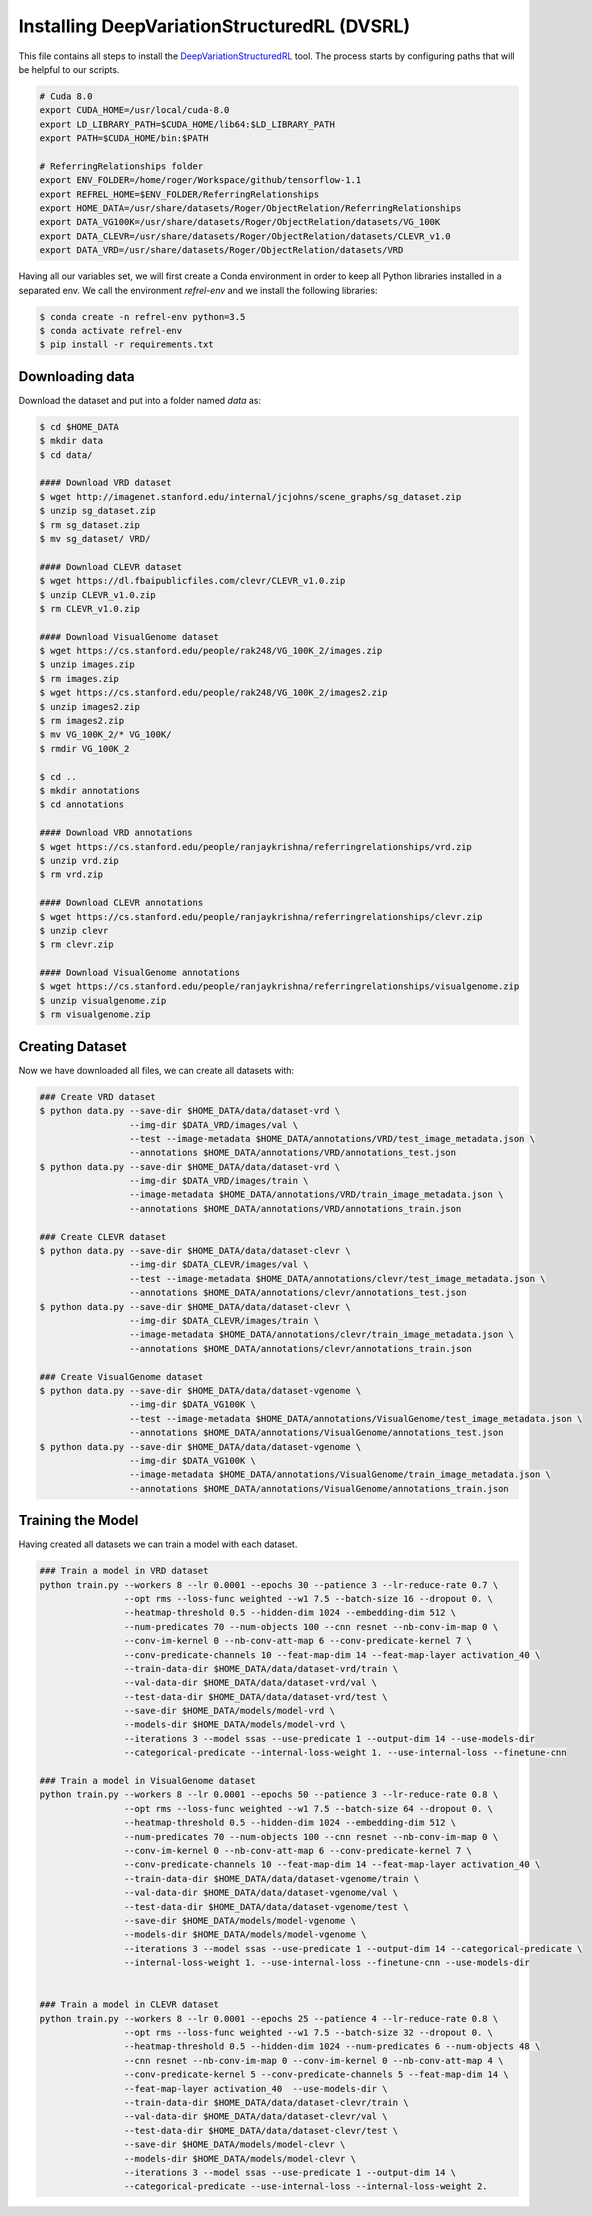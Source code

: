 =============================================
Installing DeepVariationStructuredRL (DVSRL)
=============================================

This file contains all steps to install the `DeepVariationStructuredRL <https://github.com/nexusapoorvacus/DeepVariationStructuredRL>`_ tool. The process starts by configuring paths that will be helpful to our scripts. 

.. code-block:: bash

   # Cuda 8.0
   export CUDA_HOME=/usr/local/cuda-8.0
   export LD_LIBRARY_PATH=$CUDA_HOME/lib64:$LD_LIBRARY_PATH
   export PATH=$CUDA_HOME/bin:$PATH

   # ReferringRelationships folder
   export ENV_FOLDER=/home/roger/Workspace/github/tensorflow-1.1
   export REFREL_HOME=$ENV_FOLDER/ReferringRelationships
   export HOME_DATA=/usr/share/datasets/Roger/ObjectRelation/ReferringRelationships
   export DATA_VG100K=/usr/share/datasets/Roger/ObjectRelation/datasets/VG_100K
   export DATA_CLEVR=/usr/share/datasets/Roger/ObjectRelation/datasets/CLEVR_v1.0
   export DATA_VRD=/usr/share/datasets/Roger/ObjectRelation/datasets/VRD

Having all our variables set, we will first create a Conda environment in order to keep all Python libraries installed in a separated env. We call the environment `refrel-env` and we install the following libraries:

.. code-block:: bash

   $ conda create -n refrel-env python=3.5
   $ conda activate refrel-env
   $ pip install -r requirements.txt


Downloading data
------------------

Download the dataset and put into a folder named `data` as:

.. code-block:: bash

   $ cd $HOME_DATA
   $ mkdir data
   $ cd data/

   #### Download VRD dataset
   $ wget http://imagenet.stanford.edu/internal/jcjohns/scene_graphs/sg_dataset.zip
   $ unzip sg_dataset.zip
   $ rm sg_dataset.zip
   $ mv sg_dataset/ VRD/

   #### Download CLEVR dataset
   $ wget https://dl.fbaipublicfiles.com/clevr/CLEVR_v1.0.zip
   $ unzip CLEVR_v1.0.zip
   $ rm CLEVR_v1.0.zip

   #### Download VisualGenome dataset
   $ wget https://cs.stanford.edu/people/rak248/VG_100K_2/images.zip
   $ unzip images.zip
   $ rm images.zip
   $ wget https://cs.stanford.edu/people/rak248/VG_100K_2/images2.zip
   $ unzip images2.zip
   $ rm images2.zip
   $ mv VG_100K_2/* VG_100K/
   $ rmdir VG_100K_2

   $ cd ..
   $ mkdir annotations
   $ cd annotations

   #### Download VRD annotations
   $ wget https://cs.stanford.edu/people/ranjaykrishna/referringrelationships/vrd.zip
   $ unzip vrd.zip
   $ rm vrd.zip

   #### Download CLEVR annotations
   $ wget https://cs.stanford.edu/people/ranjaykrishna/referringrelationships/clevr.zip
   $ unzip clevr
   $ rm clevr.zip

   #### Download VisualGenome annotations
   $ wget https://cs.stanford.edu/people/ranjaykrishna/referringrelationships/visualgenome.zip
   $ unzip visualgenome.zip
   $ rm visualgenome.zip


Creating Dataset
-----------------

Now we have downloaded all files, we can create all datasets with:

.. code-block:: bash

   ### Create VRD dataset
   $ python data.py --save-dir $HOME_DATA/data/dataset-vrd \
                    --img-dir $DATA_VRD/images/val \
                    --test --image-metadata $HOME_DATA/annotations/VRD/test_image_metadata.json \
                    --annotations $HOME_DATA/annotations/VRD/annotations_test.json
   $ python data.py --save-dir $HOME_DATA/data/dataset-vrd \
                    --img-dir $DATA_VRD/images/train \
                    --image-metadata $HOME_DATA/annotations/VRD/train_image_metadata.json \
                    --annotations $HOME_DATA/annotations/VRD/annotations_train.json

   ### Create CLEVR dataset
   $ python data.py --save-dir $HOME_DATA/data/dataset-clevr \
                    --img-dir $DATA_CLEVR/images/val \
                    --test --image-metadata $HOME_DATA/annotations/clevr/test_image_metadata.json \
                    --annotations $HOME_DATA/annotations/clevr/annotations_test.json
   $ python data.py --save-dir $HOME_DATA/data/dataset-clevr \
                    --img-dir $DATA_CLEVR/images/train \
                    --image-metadata $HOME_DATA/annotations/clevr/train_image_metadata.json \
                    --annotations $HOME_DATA/annotations/clevr/annotations_train.json

   ### Create VisualGenome dataset
   $ python data.py --save-dir $HOME_DATA/data/dataset-vgenome \
                    --img-dir $DATA_VG100K \
                    --test --image-metadata $HOME_DATA/annotations/VisualGenome/test_image_metadata.json \
                    --annotations $HOME_DATA/annotations/VisualGenome/annotations_test.json
   $ python data.py --save-dir $HOME_DATA/data/dataset-vgenome \
                    --img-dir $DATA_VG100K \
                    --image-metadata $HOME_DATA/annotations/VisualGenome/train_image_metadata.json \
                    --annotations $HOME_DATA/annotations/VisualGenome/annotations_train.json



Training the Model
-------------------

Having created all datasets we can train a model with each dataset.

.. code-block:: bash

   ### Train a model in VRD dataset
   python train.py --workers 8 --lr 0.0001 --epochs 30 --patience 3 --lr-reduce-rate 0.7 \
                   --opt rms --loss-func weighted --w1 7.5 --batch-size 16 --dropout 0. \
                   --heatmap-threshold 0.5 --hidden-dim 1024 --embedding-dim 512 \
                   --num-predicates 70 --num-objects 100 --cnn resnet --nb-conv-im-map 0 \
                   --conv-im-kernel 0 --nb-conv-att-map 6 --conv-predicate-kernel 7 \
                   --conv-predicate-channels 10 --feat-map-dim 14 --feat-map-layer activation_40 \
                   --train-data-dir $HOME_DATA/data/dataset-vrd/train \
                   --val-data-dir $HOME_DATA/data/dataset-vrd/val \
                   --test-data-dir $HOME_DATA/data/dataset-vrd/test \
                   --save-dir $HOME_DATA/models/model-vrd \
                   --models-dir $HOME_DATA/models/model-vrd \
                   --iterations 3 --model ssas --use-predicate 1 --output-dim 14 --use-models-dir
                   --categorical-predicate --internal-loss-weight 1. --use-internal-loss --finetune-cnn

   ### Train a model in VisualGenome dataset
   python train.py --workers 8 --lr 0.0001 --epochs 50 --patience 3 --lr-reduce-rate 0.8 \
                   --opt rms --loss-func weighted --w1 7.5 --batch-size 64 --dropout 0. \
                   --heatmap-threshold 0.5 --hidden-dim 1024 --embedding-dim 512 \
                   --num-predicates 70 --num-objects 100 --cnn resnet --nb-conv-im-map 0 \
                   --conv-im-kernel 0 --nb-conv-att-map 6 --conv-predicate-kernel 7 \
                   --conv-predicate-channels 10 --feat-map-dim 14 --feat-map-layer activation_40 \
                   --train-data-dir $HOME_DATA/data/dataset-vgenome/train \
                   --val-data-dir $HOME_DATA/data/dataset-vgenome/val \
                   --test-data-dir $HOME_DATA/data/dataset-vgenome/test \
                   --save-dir $HOME_DATA/models/model-vgenome \
                   --models-dir $HOME_DATA/models/model-vgenome \
                   --iterations 3 --model ssas --use-predicate 1 --output-dim 14 --categorical-predicate \
                   --internal-loss-weight 1. --use-internal-loss --finetune-cnn --use-models-dir


   ### Train a model in CLEVR dataset
   python train.py --workers 8 --lr 0.0001 --epochs 25 --patience 4 --lr-reduce-rate 0.8 \
                   --opt rms --loss-func weighted --w1 7.5 --batch-size 32 --dropout 0. \
                   --heatmap-threshold 0.5 --hidden-dim 1024 --num-predicates 6 --num-objects 48 \
                   --cnn resnet --nb-conv-im-map 0 --conv-im-kernel 0 --nb-conv-att-map 4 \
                   --conv-predicate-kernel 5 --conv-predicate-channels 5 --feat-map-dim 14 \
                   --feat-map-layer activation_40  --use-models-dir \
                   --train-data-dir $HOME_DATA/data/dataset-clevr/train \
                   --val-data-dir $HOME_DATA/data/dataset-clevr/val \
                   --test-data-dir $HOME_DATA/data/dataset-clevr/test \
                   --save-dir $HOME_DATA/models/model-clevr \
                   --models-dir $HOME_DATA/models/model-clevr \
                   --iterations 3 --model ssas --use-predicate 1 --output-dim 14 \
                   --categorical-predicate --use-internal-loss --internal-loss-weight 2.

